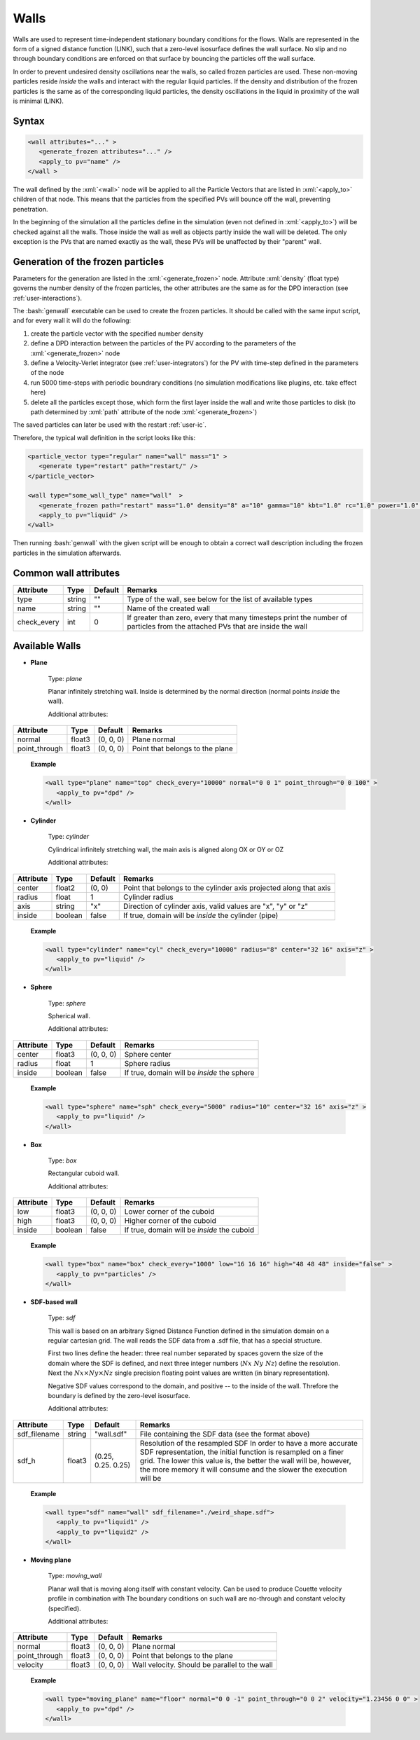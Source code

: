 .. _user-walls:

Walls
#####

Walls are used to represent time-independent stationary boundary conditions for the flows. 
Walls are represented in the form of a signed distance function (LINK), such that a zero-level isosurface defines the wall surface.
No slip and no through boundary conditions are enforced on that surface by bouncing the particles off the wall surface.

In order to prevent undesired density oscillations near the walls, so called frozen particles are used.
These non-moving particles reside *inside* the walls and interact with the regular liquid particles.
If the density and distribution of the frozen particles is the same as of the corresponding liquid particles,
the density oscillations in the liquid in proximity of the wall is minimal (LINK).

Syntax
******

.. role:: xml(code)
   :language: xml
   
.. role:: bash(code)
   :language: bash

.. code-block:: xml

   <wall attributes="..." >
      <generate_frozen attributes="..." />
      <apply_to pv="name" />
   </wall >

The wall defined by the :xml:`<wall>` node will be applied to all the Particle Vectors that are listed in :xml:`<apply_to>` children of that node.
This means that the particles from the specified PVs will bounce off the wall, preventing penetration.

In the beginning of the simulation all the particles define in the simulation (even not defined in :xml:`<apply_to>`) 
will be checked against all the walls. Those inside the wall as well as objects partly inside the wall will be deleted.
The only exception is the PVs that are named exactly as the wall, these PVs will be unaffected by their "parent" wall.

Generation of the frozen particles
**********************************

Parameters for the generation are listed in the :xml:`<generate_frozen>` node.
Attribute :xml:`density` (float type) governs the number density of the frozen particles,
the other attributes are the same as for the DPD interaction (see :ref:`user-interactions`).

The :bash:`genwall` executable can be used to create the frozen particles.
It should be called with the same input script, and for every wall it will do the following:

#. create the particle vector with the specified number density
#. define a DPD interaction between the particles of the PV according to the parameters of the :xml:`<generate_frozen>` node
#. define a Velocity-Verlet integrator (see :ref:`user-integrators`) for the PV with time-step defined in the parameters of the node
#. run 5000 time-steps with periodic boundrary conditions (no simulation modifications like plugins, etc. take effect here)
#. delete all the particles except those, which form the first layer inside the wall and write those particles to disk
   (to path determined by :xml:`path` attribute of the node :xml:`<generate_frozen>`)

The saved particles can later be used with the restart :ref:`user-ic`.

Therefore, the typical wall definition in the script looks like this:

.. code-block:: xml

   <particle_vector type="regular" name="wall" mass="1" >
      <generate type="restart" path="restart/" />
   </particle_vector>
   
   <wall type="some_wall_type" name="wall"  >
      <generate_frozen path="restart" mass="1.0" density="8" a="10" gamma="10" kbt="1.0" rc="1.0" power="1.0" />
      <apply_to pv="liquid" />
   </wall>

Then running :bash:`genwall` with the given script will be enough to obtain a correct wall description including the frozen particles in the simulation afterwards.

Common wall attributes
**********************

+-------------+--------+---------+-------------------------------------------------------------------------------+
| Attribute   | Type   | Default | Remarks                                                                       |
+=============+========+=========+===============================================================================+
| type        | string | ""      | Type of the wall, see below for the                                           |
|             |        |         | list of available types                                                       |
+-------------+--------+---------+-------------------------------------------------------------------------------+
| name        | string | ""      | Name of the created wall                                                      |
+-------------+--------+---------+-------------------------------------------------------------------------------+
| check_every | int    | 0       | If greater than zero, every that many timesteps print the number of particles |
|             |        |         | from the attached PVs that are inside the wall                                |
+-------------+--------+---------+-------------------------------------------------------------------------------+

Available Walls
***************

* **Plane**

   Type: *plane*
   
   Planar infinitely stretching wall. Inside is determined by the normal direction (normal points *inside* the wall).
   
   Additional attributes:
   
+---------------+--------+-----------+---------------------------------+
| Attribute     | Type   | Default   | Remarks                         |
+===============+========+===========+=================================+
| normal        | float3 | (0, 0, 0) | Plane normal                    |
+---------------+--------+-----------+---------------------------------+
| point_through | float3 | (0, 0, 0) | Point that belongs to the plane |
+---------------+--------+-----------+---------------------------------+

   **Example**
   
   .. code-block:: xml
   
      <wall type="plane" name="top" check_every="10000" normal="0 0 1" point_through="0 0 100" >
         <apply_to pv="dpd" />
      </wall>


* **Cylinder**

   Type: *cylinder*
   
   Cylindrical infinitely stretching wall, the main axis is aligned along OX or OY or OZ
   
   Additional attributes:
   
+-----------+---------+---------+-------------------------------------------------------------------+
| Attribute | Type    | Default | Remarks                                                           |
+===========+=========+=========+===================================================================+
| center    | float2  | (0, 0)  | Point that belongs to the cylinder axis projected along that axis |
+-----------+---------+---------+-------------------------------------------------------------------+
| radius    | float   | 1       | Cylinder radius                                                   |
+-----------+---------+---------+-------------------------------------------------------------------+
| axis      | string  | "x"     | Direction of cylinder axis, valid values are "x", "y" or "z"      |
+-----------+---------+---------+-------------------------------------------------------------------+
| inside    | boolean | false   | If true, domain will be *inside* the cylinder (pipe)              |
+-----------+---------+---------+-------------------------------------------------------------------+

   **Example**
   
   .. code-block:: xml
   
      <wall type="cylinder" name="cyl" check_every="10000" radius="8" center="32 16" axis="z" >
         <apply_to pv="liquid" />
      </wall>


* **Sphere**

   Type: *sphere*

   Spherical wall.
   
   Additional attributes:
   
+-----------+---------+-----------+---------------------------------------------+
| Attribute | Type    | Default   | Remarks                                     |
+===========+=========+===========+=============================================+
| center    | float3  | (0, 0, 0) | Sphere center                               |
+-----------+---------+-----------+---------------------------------------------+
| radius    | float   | 1         | Sphere radius                               |
+-----------+---------+-----------+---------------------------------------------+
| inside    | boolean | false     | If true, domain will be *inside* the sphere |
+-----------+---------+-----------+---------------------------------------------+

   **Example**
   
   .. code-block:: xml
   
      <wall type="sphere" name="sph" check_every="5000" radius="10" center="32 16" axis="z" >
         <apply_to pv="liquid" />
      </wall>


* **Box**

   Type: *box*

   Rectangular cuboid wall.
   
   Additional attributes:
   
+-----------+---------+-----------+---------------------------------------------+
| Attribute | Type    | Default   | Remarks                                     |
+===========+=========+===========+=============================================+
| low       | float3  | (0, 0, 0) | Lower corner of the cuboid                  |
+-----------+---------+-----------+---------------------------------------------+
| high      | float3  | (0, 0, 0) | Higher corner of the cuboid                 |
+-----------+---------+-----------+---------------------------------------------+
| inside    | boolean | false     | If true, domain will be *inside* the cuboid |
+-----------+---------+-----------+---------------------------------------------+

   **Example**
   
   .. code-block:: xml
   
      <wall type="box" name="box" check_every="1000" low="16 16 16" high="48 48 48" inside="false" >
         <apply_to pv="particles" />
      </wall>


* **SDF-based wall**
   
   Type: *sdf*
   
   This wall is based on an arbitrary Signed Distance Function defined in the simulation domain on a regular cartesian grid.
   The wall reads the SDF data from a .sdf file, that has a special structure.
   
   First two lines define the header: three real number separated by spaces govern the size of the domain where the SDF is defined, 
   and next three integer numbers (:math:`Nx\,\,Ny\,\,Nz`) define the resolution.
   Next the :math:`Nx \times Ny \times Nz` single precision floating point values are written (in binary representation).
   
   Negative SDF values correspond to the domain, and positive -- to the inside of the wall.
   Threfore the boundary is defined by the zero-level isosurface.
   
   Additional attributes:
   
+--------------+--------+--------------------+--------------------------------------------------------------------+
| Attribute    | Type   | Default            | Remarks                                                            |
+==============+========+====================+====================================================================+
| sdf_filename | string | "wall.sdf"         | File containing the SDF data (see the format above)                |
+--------------+--------+--------------------+--------------------------------------------------------------------+
| sdf_h        | float3 | (0.25, 0.25. 0.25) | Resolution of the resampled SDF                                    |
|              |        |                    | In order to have a more accurate SDF representation, the initial   |
|              |        |                    | function is resampled on a finer grid.                             |
|              |        |                    | The lower this value is, the better the wall will be, however, the |
|              |        |                    | more memory it will consume and the slower the execution will be   |
+--------------+--------+--------------------+--------------------------------------------------------------------+


   **Example**
   
   .. code-block:: xml
   
      <wall type="sdf" name="wall" sdf_filename="./weird_shape.sdf">
         <apply_to pv="liquid1" />
         <apply_to pv="liquid2" />      
      </wall>


* **Moving plane**

   Type: *moving_wall*
   
   Planar wall that is moving along itself with constant velocity.
   Can be used to produce Couette velocity profile in combination with 
   The boundary conditions on such wall are no-through and constant velocity (specified).
   
   Additional attributes:
   
+---------------+--------+-----------+-----------------------------------------------+
| Attribute     | Type   | Default   | Remarks                                       |
+===============+========+===========+===============================================+
| normal        | float3 | (0, 0, 0) | Plane normal                                  |
+---------------+--------+-----------+-----------------------------------------------+
| point_through | float3 | (0, 0, 0) | Point that belongs to the plane               |
+---------------+--------+-----------+-----------------------------------------------+
| velocity      | float3 | (0, 0, 0) | Wall velocity. Should be parallel to the wall |
+---------------+--------+-----------+-----------------------------------------------+

   **Example**
   
   .. code-block:: xml
      
      <wall type="moving_plane" name="floor" normal="0 0 -1" point_through="0 0 2" velocity="1.23456 0 0" >
         <apply_to pv="dpd" />
      </wall>















   